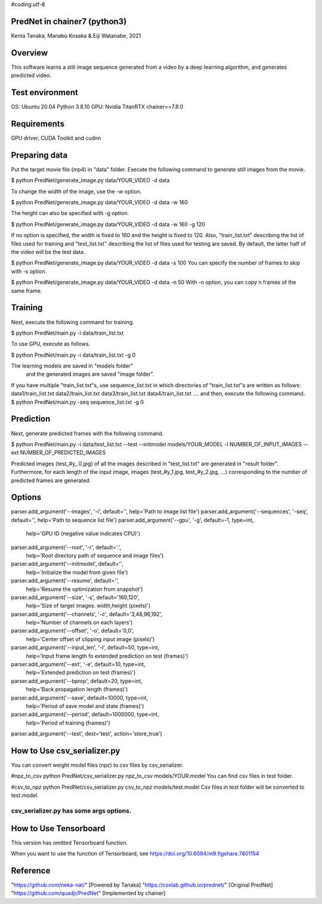 #coding:utf-8


================================
PredNet in chainer7 (python3)
================================
Kenta Tanaka, Manabu Kosaka & Eiji Watanabe, 2021



================================
Overview
================================
This software learns a still image sequence generated from a video by a deep learning algorithm, and generates predicted video.



================================
Test environment
================================
OS: Ubuntu 20.04
Python 3.8.10
GPU: Nvidia TitanRTX
chainer==7.8.0



================================
Requirements
================================
GPU driver, CUDA Toolkit and cudnn



================================
Preparing data
================================
Put the target movie file (mp4) in "data" folder.
Execute the following command to generate still images from the movie.

$ python PredNet/generate_image.py data/YOUR_VIDEO -d data

To change the width of the image, use the -w option.

$ python PredNet/generate_image.py data/YOUR_VIDEO -d data -w 160

The height can also be specified with -g option.

$ python PredNet/generate_image.py data/YOUR_VIDEO -d data -w 160 -g 120

If no option is specified, the width is fixed to 160 and the height is fixed to 120.
Also, "train_list.txt" describing the list of files used for training
and "test_list.txt" describing the list of files used for testing are saved.
By default, the latter half of the video will be the test data.

$ python PredNet/generate_image.py data/YOUR_VIDEO -d data -s 100
You can specify the number of frames to skip with -s option.

$ python PredNet/generate_image.py data/YOUR_VIDEO -d data -n 50
With -n option, you can copy n frames of the same frame.




================================
Training
================================
Next, execute the following command for training.

$ python PredNet/main.py -i data/train_list.txt

To use GPU, execute as follows.

$ python PredNet/main.py -i data/train_list.txt -g 0

The learning models are saved in "models folder"
 and the generated images are saved "image folder".


If you have multiple "train_list.txt"s,
use sequence_list.txt in which directories of "train_list.txt"s are written as follows:
data1/train_list.txt
data2/train_list.txt
data3/train_list.txt
data4/train_list.txt
....
and then, execute the following command.
$ python PredNet/main.py -seq sequence_list.txt -g 0



================================
Prediction
================================
Next, generate predicted frames with the following command.

$ python PredNet/main.py -i data/test_list.txt --test --initmodel models/YOUR_MODEL -l NUMBER_OF_INPUT_IMAGES --ext NUMBER_OF_PREDICTED_IMAGES

Predicted images (test_#y_ 0.jpg) of all the images described in "test_list.txt" are generated in "result folder".
Furthermore, for each length of the input image, images (test_#y_1.jpg, test_#y_2.jpg, ...) corresponding to the number of predicted frames are generated.



================================
Options
================================
parser.add_argument('--images', '-i', default='', help='Path to image list file')
parser.add_argument('--sequences', '-seq', default='', help='Path to sequence list file')
parser.add_argument('--gpu', '-g', default=-1, type=int,
                    help='GPU ID (negative value indicates CPU)')
parser.add_argument('--root', '-r', default='.',
                    help='Root directory path of sequence and image files')
parser.add_argument('--initmodel', default='',
                    help='Initialize the model from given file')
parser.add_argument('--resume', default='',
                    help='Resume the optimization from snapshot')
parser.add_argument('--size', '-s', default='160,120',
                    help='Size of target images. width,height (pixels)')
parser.add_argument('--channels', '-c', default='3,48,96,192',
                    help='Number of channels on each layers')
parser.add_argument('--offset', '-o', default='0,0',
                    help='Center offset of clipping input image (pixels)')
parser.add_argument('--input_len', '-l', default=50, type=int,
                    help='Input frame length fo extended prediction on test (frames)')
parser.add_argument('--ext', '-e', default=10, type=int,
                    help='Extended prediction on test (frames)')
parser.add_argument('--bprop', default=20, type=int,
                    help='Back propagation length (frames)')
parser.add_argument('--save', default=10000, type=int,
                    help='Period of save model and state (frames)')
parser.add_argument('--period', default=1000000, type=int,
                    help='Period of training (frames)')
parser.add_argument('--test', dest='test', action='store_true')



================================
How to Use csv_serializer.py
================================
You can convert weight model files (npz) to csv files by csv_serializer.

#npz_to_csv
python PredNet/csv_serializer.py npz_to_csv models/YOUR.model
You can find csv files in test folder.

#csv_to_npz
python PredNet/csv_serializer.py csv_to_npz models/test.model
Csv files in test folder will be converted to test.model.

csv_serializer.py has some args options.
================================



================================
How to Use Tensorboard
================================
This version has omitted Tensorboard function.

When you want to use the function of Tensorboard,
see 
https://doi.org/10.6084/m9.figshare.7801154



================================
Reference
================================
"https://github.com/neka-nat/" [Powered by Tanaka]
"https://coxlab.github.io/prednet/" [Original PredNet]
"https://github.com/quadjr/PredNet" [Implemented by chainer]



